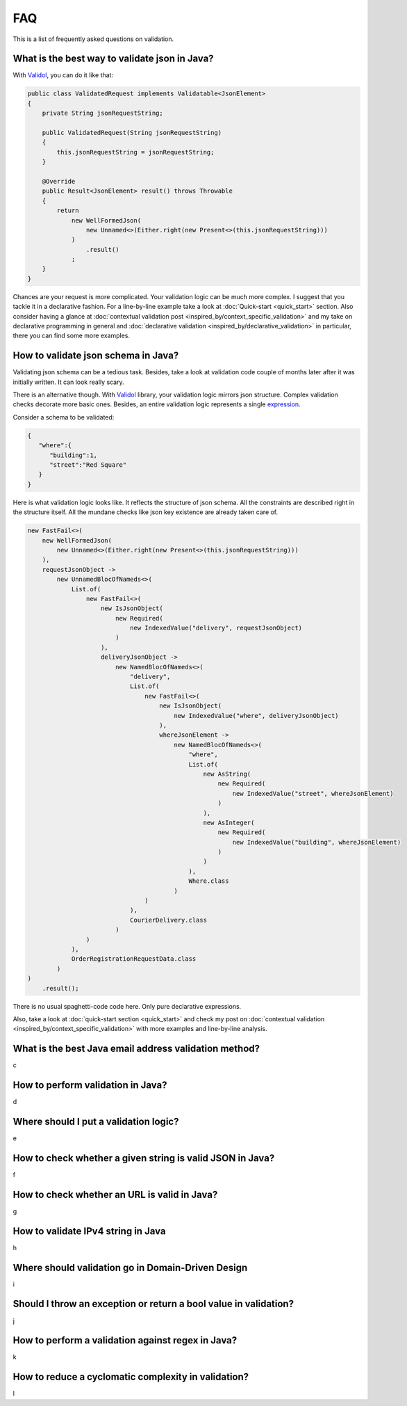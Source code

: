 FAQ
=====

This is a list of frequently asked questions on validation.

What is the best way to validate json in Java?
-------------------------------------------------------------
With `Validol <https://github.com/wrong-about-everything/Validol>`_, you can do it like that:

.. code-block:: java

    public class ValidatedRequest implements Validatable<JsonElement>
    {
        private String jsonRequestString;

        public ValidatedRequest(String jsonRequestString)
        {
            this.jsonRequestString = jsonRequestString;
        }

        @Override
        public Result<JsonElement> result() throws Throwable
        {
            return
                new WellFormedJson(
                    new Unnamed<>(Either.right(new Present<>(this.jsonRequestString)))
                )
                    .result()
                ;
        }
    }

Chances are your request is more complicated. Your validation logic can be much more complex. I suggest that you tackle it
in a declarative fashion. For a line-by-line example take a look at :doc:`Quick-start <quick_start>` section.
Also consider having a glance at :doc:`contextual validation post <inspired_by/context_specific_validation>` and
my take on declarative programming in general and
:doc:`declarative validation <inspired_by/declarative_validation>` in particular, there you can find some more examples.

How to validate json schema in Java?
-------------------------------------------------------------
Validating json schema can be a tedious task. Besides, take a look at validation code couple of months later after it was initially written.
It can look really scary.

There is an alternative though. With `Validol <https://github.com/wrong-about-everything/Validol>`_ library,
your validation logic mirrors json structure. Complex validation checks decorate more basic ones. Besides, an entire validation logic
represents a single `expression <https://blog.kotlin-academy.com/kotlin-programmer-dictionary-statement-vs-expression-e6743ba1aaa0>`_.

Consider a schema to be validated:

.. code-block:: JSON

    {
       "where":{
          "building":1,
          "street":"Red Square"
       }
    }

Here is what validation logic looks like. It reflects the structure of json schema.
All the constraints are described right in the structure itself.
All the mundane checks like json key existence are already taken care of.

.. code-block:: java

    new FastFail<>(
        new WellFormedJson(
            new Unnamed<>(Either.right(new Present<>(this.jsonRequestString)))
        ),
        requestJsonObject ->
            new UnnamedBlocOfNameds<>(
                List.of(
                    new FastFail<>(
                        new IsJsonObject(
                            new Required(
                                new IndexedValue("delivery", requestJsonObject)
                            )
                        ),
                        deliveryJsonObject ->
                            new NamedBlocOfNameds<>(
                                "delivery",
                                List.of(
                                    new FastFail<>(
                                        new IsJsonObject(
                                            new IndexedValue("where", deliveryJsonObject)
                                        ),
                                        whereJsonElement ->
                                            new NamedBlocOfNameds<>(
                                                "where",
                                                List.of(
                                                    new AsString(
                                                        new Required(
                                                            new IndexedValue("street", whereJsonElement)
                                                        )
                                                    ),
                                                    new AsInteger(
                                                        new Required(
                                                            new IndexedValue("building", whereJsonElement)
                                                        )
                                                    )
                                                ),
                                                Where.class
                                            )
                                    )
                                ),
                                CourierDelivery.class
                            )
                    )
                ),
                OrderRegistrationRequestData.class
            )
    )
        .result();

There is no usual spaghetti-code code here. Only pure declarative expressions.

Also, take a look at :doc:`quick-start section <quick_start>` and check my post on
:doc:`contextual validation <inspired_by/context_specific_validation>` with more examples and line-by-line analysis.


What is the best Java email address validation method?
-------------------------------------------------------------
c

How to perform validation in Java?
-------------------------------------------------------------
d

Where should I put a validation logic?
-------------------------------------------------------------
e

How to check whether a given string is valid JSON in Java?
-------------------------------------------------------------
f

How to check whether an URL is valid in Java?
-------------------------------------------------------------
g

How to validate IPv4 string in Java
-------------------------------------------------------------
h

Where should validation go in Domain-Driven Design
-------------------------------------------------------------
i

Should I throw an exception or return a bool value in validation?
---------------------------------------------------------------------
j

How to perform a validation against regex in Java?
-------------------------------------------------------------
k

How to reduce a cyclomatic complexity in validation?
-------------------------------------------------------------
l